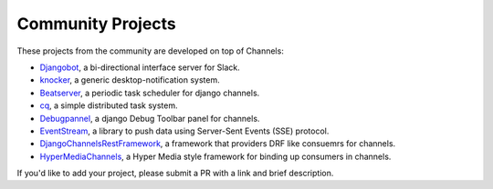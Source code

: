 Community Projects
==================

These projects from the community are developed on top of Channels:

* Djangobot_, a bi-directional interface server for Slack.
* knocker_, a generic desktop-notification system.
* Beatserver_, a periodic task scheduler for django channels.
* cq_, a simple distributed task system.
* Debugpannel_, a django Debug Toolbar panel for channels.
* EventStream_, a library to push data using Server-Sent Events (SSE) protocol.
* DjangoChannelsRestFramework_, a framework that providers DRF like consuemrs for channels.
* HyperMediaChannels_, a Hyper Media style framework for binding up consumers in channels.

If you'd like to add your project, please submit a PR with a link and brief description.

.. _Djangobot: https://github.com/djangobot/djangobot
.. _knocker: https://github.com/nephila/django-knocker
.. _Beatserver: https://github.com/rajasimon/beatserver
.. _cq: https://github.com/furious-luke/django-cq
.. _Debugpannel: https://github.com/Krukov/django-channels-panel
.. _EventStream: https://github.com/fanout/django-eventstream
.. _DjangoChannelsRestFramework: https://github.com/hishnash/djangochannelsrestframework
.. _HyperMediaChannels: https://github.com/hishnash/hypermediachannels
